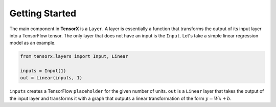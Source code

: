Getting Started
###############

The main component in **TensorX** is a ``Layer``. A layer is essentially a function that transforms the output of its
input layer into a TensorFlow tensor. The only layer that does not have an input is the ``Input``. Let's take a simple
linear regression model as an example.

.. code-block:: ruby

    from tensorx.layers import Input, Linear

    inputs = Input(1)
    out = Linear(inputs, 1)

``inputs`` creates a TensorFlow ``placeholder`` for the given number of units. ``out`` is a ``Linear`` layer that takes
the output of the input layer and transforms it with a graph that outputs a linear transformation of the form :math:`y = Wx + b`.
